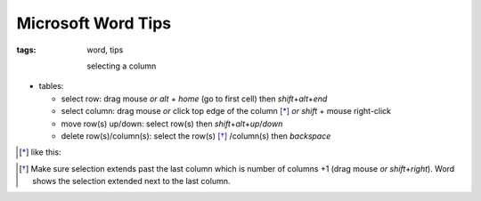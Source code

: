 Microsoft Word Tips
###########################

:tags: word, tips


  selecting a column

* tables: 

  - select row: drag mouse *or* `alt` + `home` (go to first cell) then `shift`\ +\ `alt`\ +\ `end`

  - select column: drag mouse *or* click top edge of the column [*]_ *or* `shift` + mouse right-click
  
  - move row(s) up/down: select row(s) then `shift`\ +\ `alt`\ +\ `up`\ /\ `down`

  - delete row(s)/column(s): select the row(s) [*]_ /column(s) then `backspace`

.. [*] like this:
.. image:: img/word1.gif

.. [*] Make sure selection extends past the last column which is number of columns +1 (drag mouse *or* `shift`\ +\ `right`).
  Word shows the selection extended next to the last column. 


